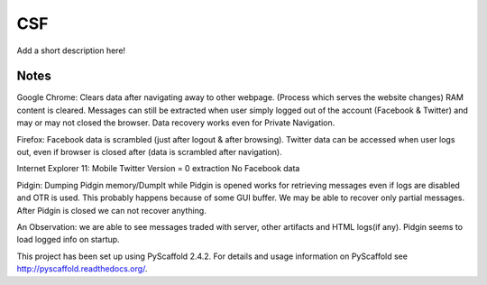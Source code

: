 ===
CSF
===

Add a short description here!


Notes
====
Google Chrome:
Clears data after navigating away to other webpage. (Process which serves the website changes) RAM content is cleared.
Messages can still be extracted when user simply logged out of the account (Facebook & Twitter) and may or may not closed the browser. Data recovery works even for Private Navigation.

Firefox:
Facebook data is scrambled (just after logout & after browsing).
Twitter data can be accessed when user logs out, even if browser is closed after (data is scrambled after navigation).

Internet Explorer 11:
Mobile Twitter Version = 0 extraction
No Facebook data

Pidgin:
Dumping Pidgin memory/DumpIt while Pidgin is opened works for retrieving messages even if logs are disabled and OTR is used. This probably happens because of some GUI buffer. We may be able to recover only partial messages.
After Pidgin is closed we can not recover anything.

An Observation: we are able to see messages traded with server, other artifacts and HTML logs(if any). Pidgin seems to load logged info on startup.



This project has been set up using PyScaffold 2.4.2. For details and usage
information on PyScaffold see http://pyscaffold.readthedocs.org/.
